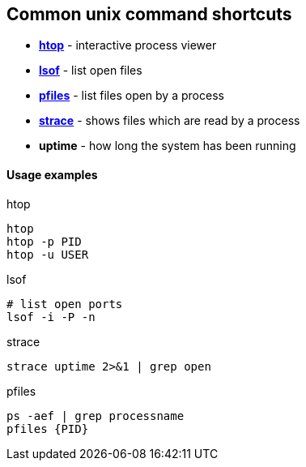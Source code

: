 Common unix command shortcuts
-----------------------------

* *<<htop,htop>>* - interactive process viewer
* *<<lsof,lsof>>* - list open files
* *<<pfiles,pfiles>>* - list files open by a process
* *<<strace,strace>>* - shows files which are read by a process
* *uptime* - how long the system has been running


Usage examples
^^^^^^^^^^^^^^

.htop
[[htop]]
[source,bash]
-----------------
htop
htop -p PID
htop -u USER
-----------------

.lsof
[[lsof]]
[source,bash]
-----------------
# list open ports
lsof -i -P -n
-----------------

.strace
[[strace]]
[source,bash]
-----------------
strace uptime 2>&1 | grep open
-----------------


.pfiles
[[pfiles]]
[source,bash]
-----------------
ps -aef | grep processname
pfiles {PID}
-----------------

